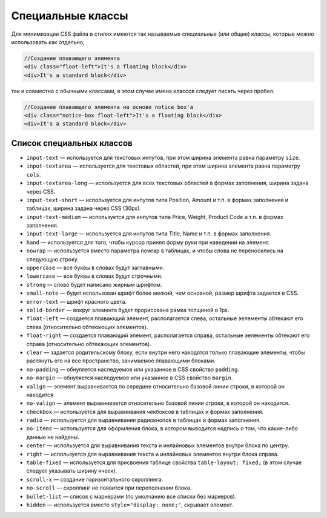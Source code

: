 ******************
Специальные классы
******************

Для минимизации CSS файла в стилях имеются так называемые специальные (или общие) классы, которые можно использовать как отдельно,

.. code-block:: html

    //Создание плавающего элемента
    <div class="float-left">It's a floating block</div>
    <div>It's a standard block</div>

так и совместно с обычными классами, в этом случае имена классов следует писать через пробел.

.. code-block:: html

    //Создание плавающего элемента на основе notice box'а
    <div class="notice-box float-left">It's a floating block</div>
    <div>It's a standard block</div>

==========================
Список специальных классов
==========================

* ``input-text`` — используется для текстовых инпутов, при этом ширина элемента равна параметру ``size``. 

* ``input-textarea`` — используется для текстовых областей, при этом ширина элемента равна параметру ``cols``.

* ``input-textarea-long`` — используется для всех текстовых областей в формах заполнения, ширина задана через CSS. 

* ``input-text-short`` — используется для инпутов типа Position, Amount и т.п. в формах заполнения и таблицах, ширина задана через CSS (30px). 

* ``input-text-medium`` — используется для инпутов типа Price, Weight, Product Code и т.п. в формах заполнения.

* ``input-text-large`` — используется для инпутов типа Title, Name и т.п. в формах заполнения.

* ``hand`` — используется для того, чтобы курсор принял форму руки при наведении на элемент.

* ``nowrap`` — используется вместо параметра nowrap в таблицах, и чтобы слова не переносились на следующую строку.

* ``uppercase`` — все буквы в словах будут заглавными. 

* ``lowercase`` — все буквы в словах будут строчными. 

* ``strong`` — слово будет написано жирным шрифтом. 

* ``small-note`` — будет использован шрифт более мелкий, чем основной, размер шрифта задается в CSS. 

* ``error-text`` — шрифт красного цвета.

* ``solid-border`` — вокруг элемента будет прорисована рамка толщиной в 1рх.

* ``float-left`` — создается плавающий элемент, располагается слева, остальные эелементы обтекают его слева (относительно обтекающих элементов). 

* ``float-right`` — создается плавающий элемент, располагается справа, остальные эелементы обтекают его справа (относительно обтекающих элементов). 

* ``clear`` — задается родительскому блоку, если внутри него находятся только плавающие элементы, чтобы растянуть его на все пространство, занимаемое плавающими блоками.

* ``no-padding`` — обнуляется наследуемое или указанное в CSS свойство ``padding``.

* ``no-margin`` — обнуляется наследуемое или указанное в CSS свойство ``margin``.

* ``valign`` — элемент выравнивается по середине относительно базовой линии строки, в которой он находится. 

* ``no-valign`` — элемент выравнивается относительно базовой линии строки, в которой он находится. 

* ``checkbox`` — используется для выравнивания чекбоксов в таблицах и формах заполнения. 

* ``radio`` — используется для выравнивания радиокнопок в таблицах и формах заполнения. 

* ``no-items`` — используется для оформления блока, в котором выводится надпись о том, что какие-либо данные не найдены. 

* ``center`` — используется для выравнивания текста и инлайновых элементов внутри блока по центру. 

* ``right`` — используется для выравнивания текста и инлайновых элементов внутри блока справа. 

* ``table-fixed`` — используется для присвоения таблице свойства ``table-layout: fixed;`` (в этом случае следует указывать ширину ячеек). 

* ``scroll-x`` — создание горизонтального скроллинга. 

* ``no-scroll`` — скроллинг не появится при переполнении блока. 

* ``bullet-list`` — список с маркерами (по умолчанию все списки без маркеров). 

* ``hidden`` — используется вместо ``style="display: none;"``, скрывает элемент.
